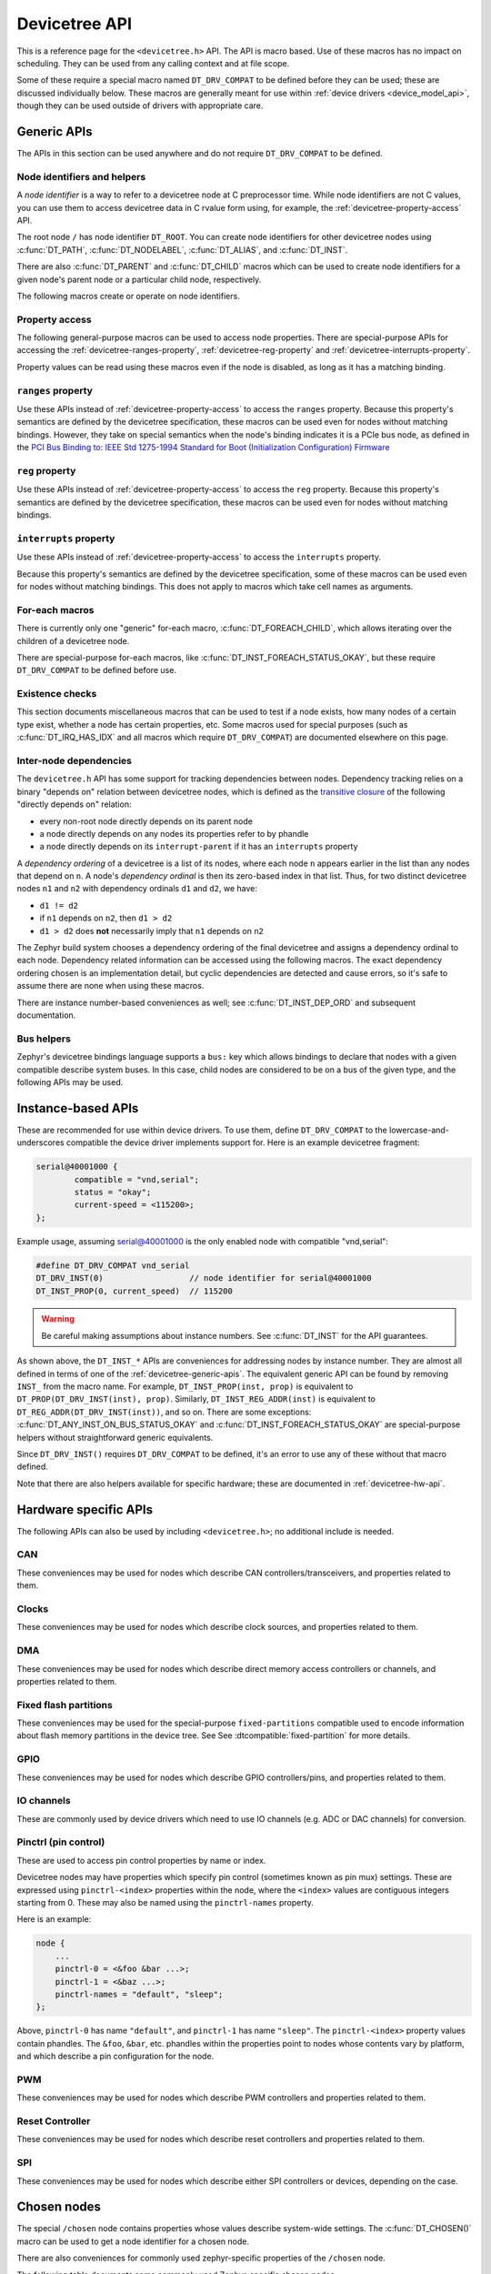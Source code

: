 .. _devicetree_api:

Devicetree API
##############

This is a reference page for the ``<devicetree.h>`` API. The API is macro
based. Use of these macros has no impact on scheduling. They can be used from
any calling context and at file scope.

Some of these require a special macro named ``DT_DRV_COMPAT`` to be defined
before they can be used; these are discussed individually below. These macros
are generally meant for use within :ref:`device drivers <device_model_api>`,
though they can be used outside of drivers with appropriate care.

.. _devicetree-generic-apis:

Generic APIs
************

The APIs in this section can be used anywhere and do not require
``DT_DRV_COMPAT`` to be defined.

Node identifiers and helpers
============================

A *node identifier* is a way to refer to a devicetree node at C preprocessor
time. While node identifiers are not C values, you can use them to access
devicetree data in C rvalue form using, for example, the
:ref:`devicetree-property-access` API.

The root node ``/`` has node identifier ``DT_ROOT``. You can create node
identifiers for other devicetree nodes using :c:func:`DT_PATH`,
:c:func:`DT_NODELABEL`, :c:func:`DT_ALIAS`, and :c:func:`DT_INST`.

There are also :c:func:`DT_PARENT` and :c:func:`DT_CHILD` macros which can be
used to create node identifiers for a given node's parent node or a particular
child node, respectively.

The following macros create or operate on node identifiers.

.. doxygengroup:: devicetree-generic-id

.. _devicetree-property-access:

Property access
===============

The following general-purpose macros can be used to access node properties.
There are special-purpose APIs for accessing the :ref:`devicetree-ranges-property`,
:ref:`devicetree-reg-property` and :ref:`devicetree-interrupts-property`.

Property values can be read using these macros even if the node is disabled,
as long as it has a matching binding.

.. doxygengroup:: devicetree-generic-prop

.. _devicetree-ranges-property:

``ranges`` property
===================

Use these APIs instead of :ref:`devicetree-property-access` to access the
``ranges`` property. Because this property's semantics are defined by the
devicetree specification, these macros can be used even for nodes without
matching bindings. However, they take on special semantics when the node's
binding indicates it is a PCIe bus node, as defined in the
`PCI Bus Binding to: IEEE Std 1275-1994 Standard for Boot (Initialization Configuration) Firmware`_

.. _PCI Bus Binding to\: IEEE Std 1275-1994 Standard for Boot (Initialization Configuration) Firmware:
    https://www.openfirmware.info/data/docs/bus.pci.pdf

.. doxygengroup:: devicetree-ranges-prop

.. _devicetree-reg-property:

``reg`` property
================

Use these APIs instead of :ref:`devicetree-property-access` to access the
``reg`` property. Because this property's semantics are defined by the
devicetree specification, these macros can be used even for nodes without
matching bindings.

.. doxygengroup:: devicetree-reg-prop

.. _devicetree-interrupts-property:

``interrupts`` property
=======================

Use these APIs instead of :ref:`devicetree-property-access` to access the
``interrupts`` property.

Because this property's semantics are defined by the devicetree specification,
some of these macros can be used even for nodes without matching bindings. This
does not apply to macros which take cell names as arguments.

.. doxygengroup:: devicetree-interrupts-prop

For-each macros
===============

There is currently only one "generic" for-each macro,
:c:func:`DT_FOREACH_CHILD`, which allows iterating over the children of a
devicetree node.

There are special-purpose for-each macros, like
:c:func:`DT_INST_FOREACH_STATUS_OKAY`, but these require ``DT_DRV_COMPAT`` to
be defined before use.

.. doxygengroup:: devicetree-generic-foreach

Existence checks
================

This section documents miscellaneous macros that can be used to test if a node
exists, how many nodes of a certain type exist, whether a node has certain
properties, etc. Some macros used for special purposes (such as
:c:func:`DT_IRQ_HAS_IDX` and all macros which require ``DT_DRV_COMPAT``) are
documented elsewhere on this page.

.. doxygengroup:: devicetree-generic-exist

.. _devicetree-dep-ord:

Inter-node dependencies
=======================

The ``devicetree.h`` API has some support for tracking dependencies between
nodes. Dependency tracking relies on a binary "depends on" relation between
devicetree nodes, which is defined as the `transitive closure
<https://en.wikipedia.org/wiki/Transitive_closure>`_ of the following "directly
depends on" relation:

- every non-root node directly depends on its parent node
- a node directly depends on any nodes its properties refer to by phandle
- a node directly depends on its ``interrupt-parent`` if it has an
  ``interrupts`` property

A *dependency ordering* of a devicetree is a list of its nodes, where each node
``n`` appears earlier in the list than any nodes that depend on ``n``. A node's
*dependency ordinal* is then its zero-based index in that list. Thus, for two
distinct devicetree nodes ``n1`` and ``n2`` with dependency ordinals ``d1`` and
``d2``, we have:

- ``d1 != d2``
- if ``n1`` depends on ``n2``, then ``d1 > d2``
- ``d1 > d2`` does **not** necessarily imply that ``n1`` depends on ``n2``

The Zephyr build system chooses a dependency ordering of the final devicetree
and assigns a dependency ordinal to each node. Dependency related information
can be accessed using the following macros. The exact dependency ordering
chosen is an implementation detail, but cyclic dependencies are detected and
cause errors, so it's safe to assume there are none when using these macros.

There are instance number-based conveniences as well; see
:c:func:`DT_INST_DEP_ORD` and subsequent documentation.

.. doxygengroup:: devicetree-dep-ord

Bus helpers
===========

Zephyr's devicetree bindings language supports a ``bus:`` key which allows
bindings to declare that nodes with a given compatible describe system buses.
In this case, child nodes are considered to be on a bus of the given type, and
the following APIs may be used.

.. doxygengroup:: devicetree-generic-bus

.. _devicetree-inst-apis:

Instance-based APIs
*******************

These are recommended for use within device drivers. To use them, define
``DT_DRV_COMPAT`` to the lowercase-and-underscores compatible the device driver
implements support for. Here is an example devicetree fragment:

.. code-block:: devicetree

   serial@40001000 {
           compatible = "vnd,serial";
           status = "okay";
           current-speed = <115200>;
   };

Example usage, assuming serial@40001000 is the only enabled node
with compatible "vnd,serial":

.. code-block:: c

   #define DT_DRV_COMPAT vnd_serial
   DT_DRV_INST(0)                  // node identifier for serial@40001000
   DT_INST_PROP(0, current_speed)  // 115200

.. warning::

   Be careful making assumptions about instance numbers. See :c:func:`DT_INST`
   for the API guarantees.

As shown above, the ``DT_INST_*`` APIs are conveniences for addressing nodes by
instance number. They are almost all defined in terms of one of the
:ref:`devicetree-generic-apis`. The equivalent generic API can be found by
removing ``INST_`` from the macro name. For example, ``DT_INST_PROP(inst,
prop)`` is equivalent to ``DT_PROP(DT_DRV_INST(inst), prop)``. Similarly,
``DT_INST_REG_ADDR(inst)`` is equivalent to ``DT_REG_ADDR(DT_DRV_INST(inst))``,
and so on. There are some exceptions: :c:func:`DT_ANY_INST_ON_BUS_STATUS_OKAY`
and :c:func:`DT_INST_FOREACH_STATUS_OKAY` are special-purpose helpers without
straightforward generic equivalents.

Since ``DT_DRV_INST()`` requires ``DT_DRV_COMPAT`` to be defined, it's an error
to use any of these without that macro defined.

Note that there are also helpers available for
specific hardware; these are documented in :ref:`devicetree-hw-api`.

.. doxygengroup:: devicetree-inst

.. _devicetree-hw-api:

Hardware specific APIs
**********************

The following APIs can also be used by including ``<devicetree.h>``;
no additional include is needed.

.. _devicetree-can-api:

CAN
===

These conveniences may be used for nodes which describe CAN
controllers/transceivers, and properties related to them.

.. doxygengroup:: devicetree-can

Clocks
======

These conveniences may be used for nodes which describe clock sources, and
properties related to them.

.. doxygengroup:: devicetree-clocks

DMA
===

These conveniences may be used for nodes which describe direct memory access
controllers or channels, and properties related to them.

.. doxygengroup:: devicetree-dmas

.. _devicetree-flash-api:

Fixed flash partitions
======================

These conveniences may be used for the special-purpose ``fixed-partitions``
compatible used to encode information about flash memory partitions in the
device tree. See See :dtcompatible:`fixed-partition` for more details.

.. doxygengroup:: devicetree-fixed-partition

.. _devicetree-gpio-api:

GPIO
====

These conveniences may be used for nodes which describe GPIO controllers/pins,
and properties related to them.

.. doxygengroup:: devicetree-gpio

IO channels
===========

These are commonly used by device drivers which need to use IO
channels (e.g. ADC or DAC channels) for conversion.

.. doxygengroup:: devicetree-io-channels

.. _devicetree-pinctrl-api:

Pinctrl (pin control)
=====================

These are used to access pin control properties by name or index.

Devicetree nodes may have properties which specify pin control (sometimes known
as pin mux) settings. These are expressed using ``pinctrl-<index>`` properties
within the node, where the ``<index>`` values are contiguous integers starting
from 0. These may also be named using the ``pinctrl-names`` property.

Here is an example:

.. code-block:: DTS

   node {
       ...
       pinctrl-0 = <&foo &bar ...>;
       pinctrl-1 = <&baz ...>;
       pinctrl-names = "default", "sleep";
   };

Above, ``pinctrl-0`` has name ``"default"``, and ``pinctrl-1`` has name
``"sleep"``. The ``pinctrl-<index>`` property values contain phandles. The
``&foo``, ``&bar``, etc. phandles within the properties point to nodes whose
contents vary by platform, and which describe a pin configuration for the node.

.. doxygengroup:: devicetree-pinctrl

PWM
===

These conveniences may be used for nodes which describe PWM controllers and
properties related to them.

.. doxygengroup:: devicetree-pwms

Reset Controller
================

These conveniences may be used for nodes which describe reset controllers and
properties related to them.

.. doxygengroup:: devicetree-reset-controller

SPI
===

These conveniences may be used for nodes which describe either SPI controllers
or devices, depending on the case.

.. doxygengroup:: devicetree-spi

.. _devicetree-chosen-nodes:

Chosen nodes
************

The special ``/chosen`` node contains properties whose values describe
system-wide settings. The :c:func:`DT_CHOSEN()` macro can be used to get a node
identifier for a chosen node.

.. doxygengroup:: devicetree-generic-chosen
   :project: Zephyr

There are also conveniences for commonly used zephyr-specific properties of the
``/chosen`` node.

.. doxygengroup:: devicetree-zephyr
   :project: Zephyr

The following table documents some commonly used Zephyr-specific chosen nodes.

Sometimes, a chosen node's label property will be used to set the default value
of a Kconfig option which in turn configures a hardware-specific device. This
is usually for backwards compatibility in cases when the Kconfig option
predates devicetree support in Zephyr. In other cases, there is no Kconfig
option, and the devicetree node is used directly in the source code to select a
device.

.. Documentation maintainers: please keep this sorted by property name

.. list-table:: Zephyr-specific chosen properties
   :header-rows: 1

   * - Property
     - Purpose
   * - zephyr,bt-c2h-uart
     - Selects the UART used for host communication in the
       :ref:`bluetooth-hci-uart-sample`
   * - zephyr,bt-mon-uart
     - Sets UART device used for the Bluetooth monitor logging
   * - zephyr,bt-uart
     - Sets UART device used by Bluetooth
   * - zephyr,canbus
     - Sets the default CAN controller
   * - zephyr,ccm
     - Core-Coupled Memory node on some STM32 SoCs
   * - zephyr,code-partition
     - Flash partition that the Zephyr image's text section should be linked
       into
   * - zephyr,console
     - Sets UART device used by console driver
   * - zephyr,display
     - Sets the default display controller
   * - zephyr,dtcm
     - Data Tightly Coupled Memory node on some Arm SoCs
   * - zephyr,entropy
     - A device which can be used as a system-wide entropy source
   * - zephyr,flash
     - A node whose ``reg`` is sometimes used to set the defaults for
       :kconfig:option:`CONFIG_FLASH_BASE_ADDRESS` and :kconfig:option:`CONFIG_FLASH_SIZE`
   * - zephyr,flash-controller
     - The node corresponding to the flash controller device for
       the ``zephyr,flash`` node
   * - zephyr,ipc
     - Used by the OpenAMP subsystem to specify the inter-process communication
       (IPC) device
   * - zephyr,ipc_shm
     - A node whose ``reg`` is used by the OpenAMP subsystem to determine the
       base address and size of the shared memory (SHM) usable for
       interprocess-communication (IPC)
   * - zephyr,itcm
     - Instruction Tightly Coupled Memory node on some Arm SoCs
   * - zephyr,ocm
     - On-chip memory node on Xilinx Zynq-7000 and ZynqMP SoCs
   * - zephyr,ot-uart
     - Used by the OpenThread to specify UART device for Spinel protocol
   * - zephyr,pcie-controller
     - The node corresponding to the PCIe Controller
   * - zephyr,settings-partition
     - Fixed partition node. If defined this selects the partition used
       by the NVS and FCB settings backends.
   * - zephyr,shell-uart
     - Sets UART device used by serial shell backend
   * - zephyr,sram
     - A node whose ``reg`` sets the base address and size of SRAM memory
       available to the Zephyr image, used during linking
   * - zephyr,uart-mcumgr
     - UART used for :ref:`device_mgmt`
   * - zephyr,uart-pipe
     - Sets default :kconfig:option:`CONFIG_UART_PIPE_ON_DEV_NAME`
   * - zephyr,usb-device
     - USB device node. If defined and has a ``vbus-gpios`` property, these
       will be used by the USB subsystem to enable/disable VBUS
